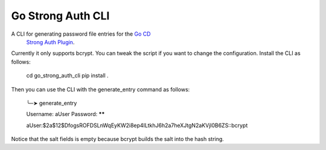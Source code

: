 Go Strong Auth CLI
=======================
A CLI for generating password file entries for the `Go CD <https://www.gocd.io/>`_ 
    `Strong Auth Plugin <https://github.com/danielsomerfield/go-strong-auth-plugin>`_.

Currently it only supports bcrypt. You can tweak the script if you want to change the configuration. 
Install the CLI as follows:

    cd go_strong_auth_cli
    pip install .

Then you can use the CLI with the generate_entry command as follows:

    ╰─➤ generate_entry

    Username: aUser
    Password: ******

    aUser:$2a$12$DfogsROFDSLnWqEyKW2i8ep4ILtkhJ6h2a7heXJtgN2aKVjl0B6ZS::bcrypt

Notice that the salt fields is empty because bcrypt builds the salt into the hash string.


